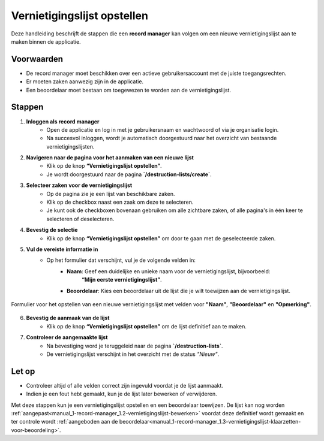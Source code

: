 .. _manual_1-record-manager_1.1-vernietigingslijst-opstellen:

============================
Vernietigingslijst opstellen
============================

.. figure:: ../_assets/pages/vernietigingslijst-opstellen.png
   :align: center
   :alt: Vernietigingslijst opstellen schermafbeelding

Deze handleiding beschrijft de stappen die een **record manager** kan volgen om een nieuwe vernietigingslijst aan te
maken binnen de applicatie.

Voorwaarden
------------
- De record manager moet beschikken over een actieve gebruikersaccount met de juiste toegangsrechten.
- Er moeten zaken aanwezig zijn in de applicatie.
- Een beoordelaar moet bestaan om toegewezen te worden aan de vernietigingslijst.

Stappen
-------


1. **Inloggen als record manager**
    - Open de applicatie en log in met je gebruikersnaam en wachtwoord of via je organisatie login.
    - Na succesvol inloggen, wordt je automatisch doorgestuurd naar het overzicht van bestaande vernietigingslijsten.

2. **Navigeren naar de pagina voor het aanmaken van een nieuwe lijst**
    - Klik op de knop **“Vernietigingslijst opstellen”**. |vernietigingslijst_opstellen_link|
    - Je wordt doorgestuurd naar de pagina **`/destruction-lists/create`**.

3. **Selecteer zaken voor de vernietigingslijst**
    - Op de pagina zie je een lijst van beschikbare zaken.
    - Klik op de checkbox naast een zaak om deze te selecteren. |checkbox_zaak|
    - Je kunt ook de checkboxen bovenaan gebruiken om alle zichtbare zaken, of alle pagina's in één keer te selecteren
      of deselecteren. |checkbox_zaken|

4. **Bevestig de selectie**
    - Klik op de knop **“Vernietigingslijst opstellen”** om door te gaan met de geselecteerde zaken. |vernietigingslijst_opstellen_actie|

5. **Vul de vereiste informatie in**
    - Op het formulier dat verschijnt, vul je de volgende velden in:
        - **Naam**: Geef een duidelijke en unieke naam voor de vernietigingslijst, bijvoorbeeld:
            **“Mijn eerste vernietigingslijst”**.
        - **Beoordelaar**: Kies een beoordelaar uit de lijst die je wilt toewijzen aan de vernietigingslijst.

.. figure:: ../_assets/vernietigingslijst-opstellen-formulier.png
   :align: center
   :alt: Vernietigingslijst opstellen formulier
   :height: 346px

   Formulier voor het opstellen van een nieuwe vernietigingslijst met velden voor **"Naam"**, **"Beoordelaar"** en
   **"Opmerking"**.

6. **Bevestig de aanmaak van de lijst**
    - Klik op de knop **“Vernietigingslijst opstellen”** om de lijst definitief aan te maken.

7. **Controleer de aangemaakte lijst**
    - Na bevestiging word je teruggeleid naar de pagina **`/destruction-lists`**.
    - De vernietigingslijst verschijnt in het overzicht met de status *"Nieuw"*.

Let op
------
- Controleer altijd of alle velden correct zijn ingevuld voordat je de lijst aanmaakt.
- Indien je een fout hebt gemaakt, kun je de lijst later bewerken of verwijderen.

Met deze stappen kun je een vernietigingslijst opstellen en een beoordelaar toewijzen. De lijst kan nog worden
:ref:`aangepast<manual_1-record-manager_1.2-vernietigingslijst-bewerken>` voordat deze definitief wordt gemaakt en ter
controle wordt :ref:`aangeboden aan de beoordelaar<manual_1-record-manager_1.3-vernietigingslijst-klaarzetten-voor-beoordeling>`.


.. |vernietigingslijst_opstellen_link| image:: ../_assets/vernietigingslijst-opstellen-link.png
    :alt: Vernietigingslijst opstellen knop
    :height: 32px

.. |checkbox_zaak| image:: ../_assets/checkbox-zaak.png
    :alt: Checkbox voor enkele zaak
    :height: 42px

.. |checkbox_zaken| image:: ../_assets/checkbox-zaken.png
    :alt: Checkbox voor alle zaken
    :height: 40

.. |vernietigingslijst_opstellen_actie| image:: ../_assets/vernietigingslijst-opstellen-actie.png
    :alt: Vernietigingslijst opstellen actie knop
    :height: 32px

.. |vernietigingslijst_opstellen_formulier| image:: ../_assets/vernietigingslijst-opstellen-formulier.png
    :alt: Vernietigingslijst opstellen formulier
    :height: 346px